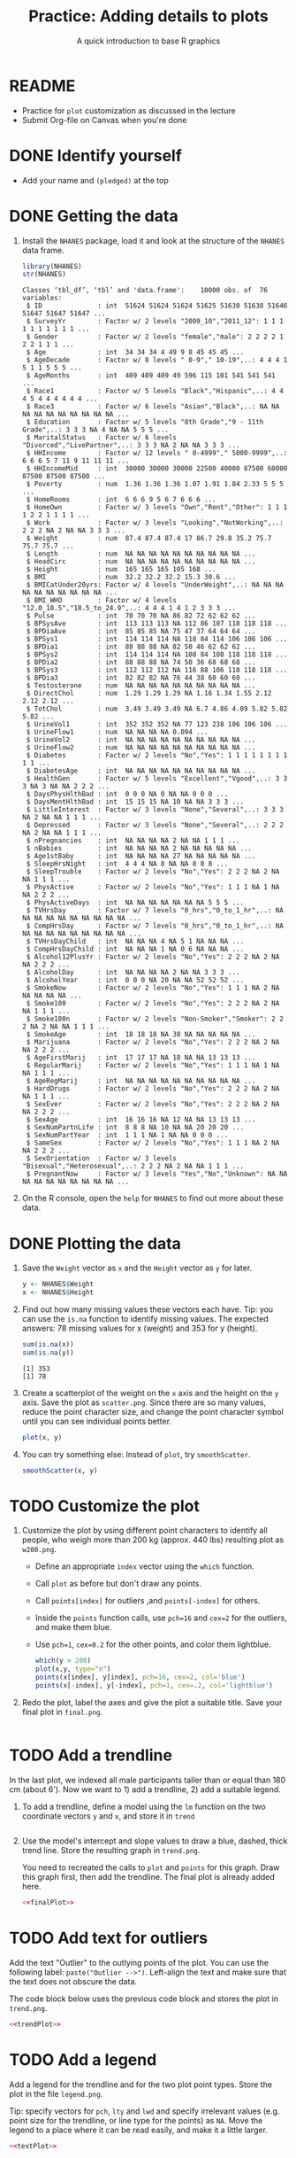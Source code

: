 #+TITLE: Practice: Adding details to plots
#+SUBTITLE: A quick introduction to base R graphics
#+AUTHOR: 
#+OVERVIEW: overview hideblocks indent inlineimages
#+PROPERTY: header-args:R :exports both :results output :session *R*
* README

- Practice for ~plot~ customization as discussed in the lecture
- Submit Org-file on Canvas when you're done

* DONE Identify yourself

- Add your name and ~(pledged)~ at the top
  
* DONE Getting the data

1) Install the =NHANES= package, load it and look at the structure of
   the =NHANES= data frame.
   #+begin_src R
library(NHANES)
str(NHANES)
   #+end_src

   #+RESULTS:
   #+begin_example
   Classes ‘tbl_df’, ‘tbl’ and 'data.frame':	10000 obs. of  76 variables:
    $ ID              : int  51624 51624 51624 51625 51630 51638 51646 51647 51647 51647 ...
    $ SurveyYr        : Factor w/ 2 levels "2009_10","2011_12": 1 1 1 1 1 1 1 1 1 1 ...
    $ Gender          : Factor w/ 2 levels "female","male": 2 2 2 2 1 2 2 1 1 1 ...
    $ Age             : int  34 34 34 4 49 9 8 45 45 45 ...
    $ AgeDecade       : Factor w/ 8 levels " 0-9"," 10-19",..: 4 4 4 1 5 1 1 5 5 5 ...
    $ AgeMonths       : int  409 409 409 49 596 115 101 541 541 541 ...
    $ Race1           : Factor w/ 5 levels "Black","Hispanic",..: 4 4 4 5 4 4 4 4 4 4 ...
    $ Race3           : Factor w/ 6 levels "Asian","Black",..: NA NA NA NA NA NA NA NA NA NA ...
    $ Education       : Factor w/ 5 levels "8th Grade","9 - 11th Grade",..: 3 3 3 NA 4 NA NA 5 5 5 ...
    $ MaritalStatus   : Factor w/ 6 levels "Divorced","LivePartner",..: 3 3 3 NA 2 NA NA 3 3 3 ...
    $ HHIncome        : Factor w/ 12 levels " 0-4999"," 5000-9999",..: 6 6 6 5 7 11 9 11 11 11 ...
    $ HHIncomeMid     : int  30000 30000 30000 22500 40000 87500 60000 87500 87500 87500 ...
    $ Poverty         : num  1.36 1.36 1.36 1.07 1.91 1.84 2.33 5 5 5 ...
    $ HomeRooms       : int  6 6 6 9 5 6 7 6 6 6 ...
    $ HomeOwn         : Factor w/ 3 levels "Own","Rent","Other": 1 1 1 1 2 2 1 1 1 1 ...
    $ Work            : Factor w/ 3 levels "Looking","NotWorking",..: 2 2 2 NA 2 NA NA 3 3 3 ...
    $ Weight          : num  87.4 87.4 87.4 17 86.7 29.8 35.2 75.7 75.7 75.7 ...
    $ Length          : num  NA NA NA NA NA NA NA NA NA NA ...
    $ HeadCirc        : num  NA NA NA NA NA NA NA NA NA NA ...
    $ Height          : num  165 165 165 105 168 ...
    $ BMI             : num  32.2 32.2 32.2 15.3 30.6 ...
    $ BMICatUnder20yrs: Factor w/ 4 levels "UnderWeight",..: NA NA NA NA NA NA NA NA NA NA ...
    $ BMI_WHO         : Factor w/ 4 levels "12.0_18.5","18.5_to_24.9",..: 4 4 4 1 4 1 2 3 3 3 ...
    $ Pulse           : int  70 70 70 NA 86 82 72 62 62 62 ...
    $ BPSysAve        : int  113 113 113 NA 112 86 107 118 118 118 ...
    $ BPDiaAve        : int  85 85 85 NA 75 47 37 64 64 64 ...
    $ BPSys1          : int  114 114 114 NA 118 84 114 106 106 106 ...
    $ BPDia1          : int  88 88 88 NA 82 50 46 62 62 62 ...
    $ BPSys2          : int  114 114 114 NA 108 84 108 118 118 118 ...
    $ BPDia2          : int  88 88 88 NA 74 50 36 68 68 68 ...
    $ BPSys3          : int  112 112 112 NA 116 88 106 118 118 118 ...
    $ BPDia3          : int  82 82 82 NA 76 44 38 60 60 60 ...
    $ Testosterone    : num  NA NA NA NA NA NA NA NA NA NA ...
    $ DirectChol      : num  1.29 1.29 1.29 NA 1.16 1.34 1.55 2.12 2.12 2.12 ...
    $ TotChol         : num  3.49 3.49 3.49 NA 6.7 4.86 4.09 5.82 5.82 5.82 ...
    $ UrineVol1       : int  352 352 352 NA 77 123 238 106 106 106 ...
    $ UrineFlow1      : num  NA NA NA NA 0.094 ...
    $ UrineVol2       : int  NA NA NA NA NA NA NA NA NA NA ...
    $ UrineFlow2      : num  NA NA NA NA NA NA NA NA NA NA ...
    $ Diabetes        : Factor w/ 2 levels "No","Yes": 1 1 1 1 1 1 1 1 1 1 ...
    $ DiabetesAge     : int  NA NA NA NA NA NA NA NA NA NA ...
    $ HealthGen       : Factor w/ 5 levels "Excellent","Vgood",..: 3 3 3 NA 3 NA NA 2 2 2 ...
    $ DaysPhysHlthBad : int  0 0 0 NA 0 NA NA 0 0 0 ...
    $ DaysMentHlthBad : int  15 15 15 NA 10 NA NA 3 3 3 ...
    $ LittleInterest  : Factor w/ 3 levels "None","Several",..: 3 3 3 NA 2 NA NA 1 1 1 ...
    $ Depressed       : Factor w/ 3 levels "None","Several",..: 2 2 2 NA 2 NA NA 1 1 1 ...
    $ nPregnancies    : int  NA NA NA NA 2 NA NA 1 1 1 ...
    $ nBabies         : int  NA NA NA NA 2 NA NA NA NA NA ...
    $ Age1stBaby      : int  NA NA NA NA 27 NA NA NA NA NA ...
    $ SleepHrsNight   : int  4 4 4 NA 8 NA NA 8 8 8 ...
    $ SleepTrouble    : Factor w/ 2 levels "No","Yes": 2 2 2 NA 2 NA NA 1 1 1 ...
    $ PhysActive      : Factor w/ 2 levels "No","Yes": 1 1 1 NA 1 NA NA 2 2 2 ...
    $ PhysActiveDays  : int  NA NA NA NA NA NA NA 5 5 5 ...
    $ TVHrsDay        : Factor w/ 7 levels "0_hrs","0_to_1_hr",..: NA NA NA NA NA NA NA NA NA NA ...
    $ CompHrsDay      : Factor w/ 7 levels "0_hrs","0_to_1_hr",..: NA NA NA NA NA NA NA NA NA NA ...
    $ TVHrsDayChild   : int  NA NA NA 4 NA 5 1 NA NA NA ...
    $ CompHrsDayChild : int  NA NA NA 1 NA 0 6 NA NA NA ...
    $ Alcohol12PlusYr : Factor w/ 2 levels "No","Yes": 2 2 2 NA 2 NA NA 2 2 2 ...
    $ AlcoholDay      : int  NA NA NA NA 2 NA NA 3 3 3 ...
    $ AlcoholYear     : int  0 0 0 NA 20 NA NA 52 52 52 ...
    $ SmokeNow        : Factor w/ 2 levels "No","Yes": 1 1 1 NA 2 NA NA NA NA NA ...
    $ Smoke100        : Factor w/ 2 levels "No","Yes": 2 2 2 NA 2 NA NA 1 1 1 ...
    $ Smoke100n       : Factor w/ 2 levels "Non-Smoker","Smoker": 2 2 2 NA 2 NA NA 1 1 1 ...
    $ SmokeAge        : int  18 18 18 NA 38 NA NA NA NA NA ...
    $ Marijuana       : Factor w/ 2 levels "No","Yes": 2 2 2 NA 2 NA NA 2 2 2 ...
    $ AgeFirstMarij   : int  17 17 17 NA 18 NA NA 13 13 13 ...
    $ RegularMarij    : Factor w/ 2 levels "No","Yes": 1 1 1 NA 1 NA NA 1 1 1 ...
    $ AgeRegMarij     : int  NA NA NA NA NA NA NA NA NA NA ...
    $ HardDrugs       : Factor w/ 2 levels "No","Yes": 2 2 2 NA 2 NA NA 1 1 1 ...
    $ SexEver         : Factor w/ 2 levels "No","Yes": 2 2 2 NA 2 NA NA 2 2 2 ...
    $ SexAge          : int  16 16 16 NA 12 NA NA 13 13 13 ...
    $ SexNumPartnLife : int  8 8 8 NA 10 NA NA 20 20 20 ...
    $ SexNumPartYear  : int  1 1 1 NA 1 NA NA 0 0 0 ...
    $ SameSex         : Factor w/ 2 levels "No","Yes": 1 1 1 NA 2 NA NA 2 2 2 ...
    $ SexOrientation  : Factor w/ 3 levels "Bisexual","Heterosexual",..: 2 2 2 NA 2 NA NA 1 1 1 ...
    $ PregnantNow     : Factor w/ 3 levels "Yes","No","Unknown": NA NA NA NA NA NA NA NA NA NA ...
   #+end_example

2) On the R console, open the =help= for =NHANES= to find out more about
   these data.

* DONE Plotting the data

1) Save the ~Weight~ vector as ~x~ and the ~Height~ vector as ~y~ for later.

   #+begin_src R  :results output
y <- NHANES$Weight
x <- NHANES$Height
   #+end_src

   #+RESULTS:

2) Find out how many missing values these vectors each have. Tip: you
   can use the =is.na= function to identify missing values. The expected
   answers: 78 missing values for x (weight) and 353 for y (height).
   #+begin_src R
 sum(is.na(x))
 sum(is.na(y))
   #+end_src

   #+RESULTS:
   : [1] 353
   : [1] 78

3) Create a scatterplot of the weight on the ~x~ axis and the height on
   the ~y~ axis. Save the plot as ~scatter.png~. Since there are so many
   values, reduce the point character size, and change the point
   character symbol until you can see individual points better.

   #+begin_src R :results graphics file :file scatter.png
plot(x, y)
   #+end_src

   #+RESULTS:
   [[file:scatter.png]]

4) You can try something else: Instead of =plot=, try =smoothScatter=.

   #+begin_src R :file smoothScatter.png :session *R* :results file graphics output :exports both
smoothScatter(x, y)
   #+end_src

   #+RESULTS:
   [[file:smoothScatter.png]]

* TODO Customize the plot

1) Customize the plot by using different point characters to identify
   all people, who weigh more than 200 kg (approx. 440 lbs) resulting
   plot as ~w200.png~.

   - Define an appropriate ~index~ vector using the ~which~ function.
   - Call ~plot~ as before but don't draw any points.
   - Call ~points[index]~ for outliers ,and ~points[-index]~ for others.
   - Inside the ~points~ function calls, use =pch=16= and =cex=2= for the
     outliers, and make them blue.
   - Use =pch=1=, =cex=0.2= for the other points, and color them
     lightblue.


   #+begin_src R :results graphics file :file lab.png
which(y > 200)
plot(x,y, type="n")
points(x[index], y[index], pch=16, cex=2, col='blue')
points(x[-index], y[-index], pch=1, cex=.2, col='lightblue')

   #+end_src

   #+RESULTS:
   [[file:plot.png]]

2) Redo the plot, label the axes and give the plot a suitable
   title. Save your final plot in ~final.png~.

   #+name: finalPlot
   #+begin_src R :results graphics file :file final.png

   #+end_src

* TODO Add a trendline

In the last plot, we indexed all male participants taller than or
equal than 180 cm (about 6'). Now we want to 1) add a trendline, 2)
add a suitable legend.

1) To add a trendline, define a model using the ~lm~ function on the two
   coordinate vectors ~y~ and ~x~, and store it in ~trend~

   #+begin_src R

   #+end_src

2) Use the model's intercept and slope values to draw a blue, dashed,
   thick trend line. Store the resulting graph in ~trend.png~.

   You need to recreated the calls to ~plot~ and ~points~ for this
   graph. Draw this graph first, then add the trendline. The final
   plot is already added here.

   #+name: trendPlot
   #+begin_src R :results graphics file :file trend.png :noweb yes
     <<finalPlot>>

   #+end_src

* TODO Add text for outliers

Add the text "Outlier" to the outlying points of the plot. You can use
the following label: ~paste("Outlier -->")~. Left-align the text and
make sure that the text does not obscure the data.

The code block below uses the previous code block and stores the plot
 in =trend.png=.

#+name: textPlot
#+begin_src R :results graphics file :file text.png :noweb yes
  <<trendPlot>>
  
#+end_src

* TODO Add a legend

Add a legend for the trendline and for the two plot point types. Store
the plot in the file ~legend.png~.

Tip: specify vectors for ~pch~, ~lty~ and ~lwd~ and specify irrelevant
values (e.g. point size for the trendline, or line type for the
points) as ~NA~. Move the legend to a place where it can be read easily,
and make it a little larger.

#+begin_src R :results graphics file :file legend.png :noweb yes
  <<textPlot>>

#+end_src

* Expected final result

[[https://github.com/birkenkrahe/dviz/blob/main/img/NHANES.png][The final result should look like this.]]
